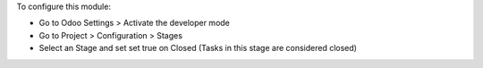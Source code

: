 To configure this module:

* Go to Odoo Settings > Activate the developer mode
* Go to Project > Configuration > Stages
* Select an Stage and set set true on Closed (Tasks in this stage are considered closed)
